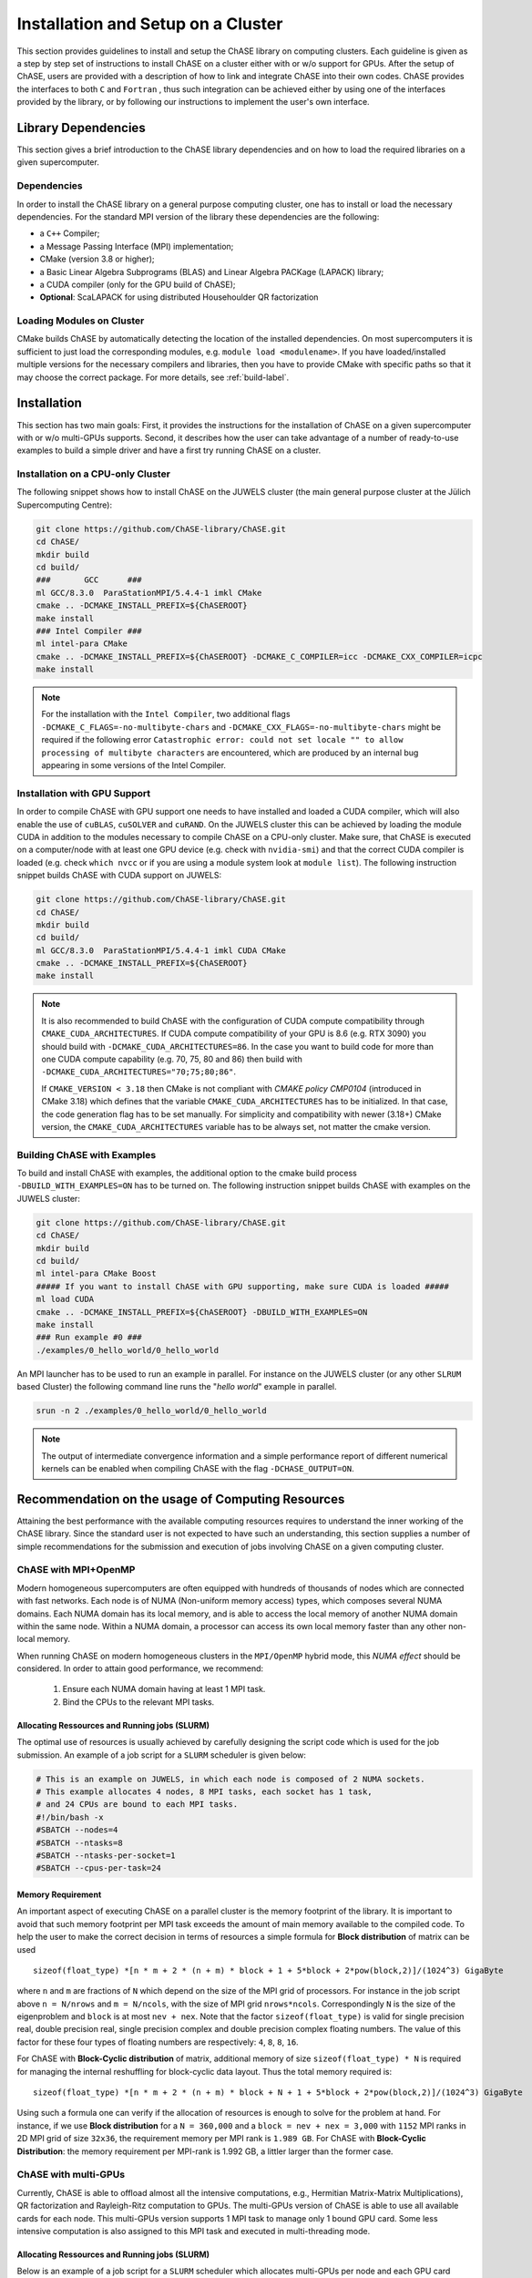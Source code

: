 ************************************
Installation and Setup on a Cluster
************************************

This section provides guidelines to install and setup the ChASE
library on computing clusters.
Each guideline is given as a step by step set of instructions to install ChASE on a
cluster either with or w/o support for GPUs. After the setup of ChASE,
users are provided with a description of how 
to link and integrate ChASE into their own codes.
ChASE provides the interfaces to both ``C`` and ``Fortran`` , 
thus such integration can be achieved either by using one of the 
interfaces provided by the library, or by following our instructions
to implement the user's own interface.


Library Dependencies
====================

This section gives a brief introduction to the ChASE library dependencies and
on how to load the required libraries on a given supercomputer.


Dependencies
------------

In order to install the ChASE library on a general purpose computing cluster,
one has to install or load the necessary dependencies. For the standard MPI
version of the library these dependencies are the following:

* a ``C++`` Compiler;
* a Message Passing Interface (MPI) implementation;
* CMake (version 3.8 or higher);
* a Basic Linear Algebra Subprograms (BLAS) and Linear Algebra PACKage (LAPACK) library;
* a CUDA compiler (only for the GPU build of ChASE);
* **Optional**: ScaLAPACK for using distributed Househoulder QR factorization

Loading Modules on Cluster
---------------------------

CMake builds ChASE by automatically detecting the location of the
installed dependencies. On most supercomputers it is sufficient to
just load the corresponding modules, e.g. ``module load
<modulename>``. If you have loaded/installed multiple versions for the
necessary compilers and libraries, then you have to provide CMake with
specific paths so that it may choose the correct package. For more
details, see :ref:`build-label`.


Installation
=========================

This section has two main goals: First, it provides the instructions
for the installation of ChASE on a given supercomputer
with or w/o multi-GPUs supports. Second, it describes how the user can
take advantage of a number of ready-to-use examples to build a 
simple driver and have a first try running ChASE on a cluster.

Installation on a CPU-only Cluster
------------------------------------


The following snippet shows how to install ChASE on the JUWELS cluster
(the main general purpose cluster at the Jülich Supercomputing Centre):

.. code-block:: console

  git clone https://github.com/ChASE-library/ChASE.git
  cd ChASE/
  mkdir build
  cd build/
  ###       GCC      ###
  ml GCC/8.3.0  ParaStationMPI/5.4.4-1 imkl CMake
  cmake .. -DCMAKE_INSTALL_PREFIX=${ChASEROOT}
  make install
  ### Intel Compiler ###
  ml intel-para CMake
  cmake .. -DCMAKE_INSTALL_PREFIX=${ChASEROOT} -DCMAKE_C_COMPILER=icc -DCMAKE_CXX_COMPILER=icpc
  make install

.. note::

  For the installation with the ``Intel Compiler``, two additional flags ``-DCMAKE_C_FLAGS=-no-multibyte-chars`` and ``-DCMAKE_CXX_FLAGS=-no-multibyte-chars`` might be required if
  the following error ``Catastrophic error: could not set locale "" to
  allow processing of multibyte characters`` are encountered, which are produced by an internal
  bug appearing in some versions of the Intel Compiler.

Installation with GPU Support
------------------------------------

In order to compile ChASE with GPU support one needs to have installed
and loaded a CUDA compiler, which will also enable the use of
``cuBLAS``, ``cuSOLVER`` and ``cuRAND``. On the JUWELS cluster this can
be achieved by loading the module CUDA in addition to the
modules necessary to compile ChASE on a CPU-only cluster. Make sure, that
ChASE is executed on a computer/node with at least one GPU device
(e.g. check with ``nvidia-smi``) and that the correct  CUDA
compiler is loaded (e.g. check ``which nvcc`` or if you are using a module system
look at ``module list``). The following instruction snippet builds ChASE with CUDA
support on JUWELS:

.. code-block:: console

  git clone https://github.com/ChASE-library/ChASE.git
  cd ChASE/
  mkdir build
  cd build/
  ml GCC/8.3.0  ParaStationMPI/5.4.4-1 imkl CUDA CMake
  cmake .. -DCMAKE_INSTALL_PREFIX=${ChASEROOT}
  make install


.. note::
  It is also recommended to build ChASE with the configuration of CUDA compute compatibility through ``CMAKE_CUDA_ARCHITECTURES``. If CUDA compute compatibility of your GPU is 8.6 (e.g. RTX 3090) you should build with ``-DCMAKE_CUDA_ARCHITECTURES=86``. In the case you want to build code for more than one CUDA compute capability (e.g. 70, 75, 80 and 86) then build with ``-DCMAKE_CUDA_ARCHITECTURES="70;75;80;86"``.

  If ``CMAKE_VERSION < 3.18`` then CMake is not compliant with *CMAKE policy CMP0104* (introduced 
  in CMake 3.18) which defines that the variable ``CMAKE_CUDA_ARCHITECTURES`` has to be initialized. In that case, the code generation flag has to be set manually. 
  For simplicity and compatibility with newer (3.18+) CMake version, the ``CMAKE_CUDA_ARCHITECTURES`` variable has to be always set, not matter the cmake version.


Building ChASE with Examples
---------------------------------

To build and install ChASE with examples, the 
additional option to the cmake build process
``-DBUILD_WITH_EXAMPLES=ON`` has to be turned on. The following
instruction snippet builds ChASE with
examples on the JUWELS cluster:

.. code-block:: console

  git clone https://github.com/ChASE-library/ChASE.git
  cd ChASE/
  mkdir build
  cd build/
  ml intel-para CMake Boost
  ##### If you want to install ChASE with GPU supporting, make sure CUDA is loaded #####
  ml load CUDA
  cmake .. -DCMAKE_INSTALL_PREFIX=${ChASEROOT} -DBUILD_WITH_EXAMPLES=ON
  make install
  ### Run example #0 ###
  ./examples/0_hello_world/0_hello_world

An MPI launcher has to be used to run an example in parallel. For
instance on the JUWELS cluster (or any other ``SLRUM`` based Cluster)
the following command line runs the "`hello world`" example in parallel.

.. code-block:: console

  srun -n 2 ./examples/0_hello_world/0_hello_world


.. note::
  The output of intermediate convergence information and a simple performance report of 
  different numerical kernels can be enabled when compiling ChASE with the flag ``-DCHASE_OUTPUT=ON``.

Recommendation on the usage of Computing Resources
====================================================

Attaining the best performance with the available computing resources
requires to understand the inner working of the ChASE library. Since
the standard user is not expected to have such an understanding, this section
supplies a number of simple recommendations for the submission and
execution of jobs involving ChASE on a given computing cluster.

ChASE with MPI+OpenMP
---------------------

Modern homogeneous supercomputers are often equipped with hundreds of thousands of nodes which
are connected with fast networks. Each node is of NUMA (Non-uniform memory access) types, which
composes several NUMA domains. Each NUMA domain has its local memory, and is able to access the
local memory of another NUMA domain within the same node. Within a
NUMA domain, a processor can access
its own local memory faster than any other non-local memory.

When running ChASE on modern homogeneous clusters in the ``MPI/OpenMP`` hybrid mode, this `NUMA effect`
should be considered. In order to attain good performance, we recommend:

    1. Ensure each NUMA domain having at least 1 MPI task.
    
    2. Bind the CPUs to the relevant MPI tasks.


Allocating Ressources and Running jobs (SLURM)
^^^^^^^^^^^^^^^^^^^^^^^^^^^^^^^^^^^^^^^^^^^^^^^^

The optimal use of resources is usually achieved by carefully
designing the script code which is used for the job submission. An
example of a job script for a  ``SLURM`` scheduler is given below:

.. code-block:: bash

    # This is an example on JUWELS, in which each node is composed of 2 NUMA sockets.
    # This example allocates 4 nodes, 8 MPI tasks, each socket has 1 task,
    # and 24 CPUs are bound to each MPI tasks.
    #!/bin/bash -x
    #SBATCH --nodes=4
    #SBATCH --ntasks=8
    #SBATCH --ntasks-per-socket=1
    #SBATCH --cpus-per-task=24

Memory Requirement
^^^^^^^^^^^^^^^^^^^^^^^^^^^^^^^^^^

An important aspect of executing ChASE on a parallel cluster is the
memory footprint of the library. It is important to avoid that such
memory footprint per MPI task exceeds the amount of main memory
available to the compiled code. To help the user to make the correct
decision in terms of resources a simple formula for **Block distribution** of matrix can be used ::

  sizeof(float_type) *[n * m + 2 * (n + m) * block + 1 + 5*block + 2*pow(block,2)]/(1024^3) GigaByte

where ``n`` and ``m`` are fractions of ``N`` which depend on the size
of the MPI grid of processors. For instance in the job script above
``n = N/nrows`` and ``m = N/ncols``, with the size of MPI grid ``nrows*ncols``. 
Correspondingly ``N`` is
the size of the eigenproblem and ``block`` is at most ``nev + nex``.
Note that the factor ``sizeof(float_type)`` is valid for single precision real,
double precision real, single precision complex and double precision complex floating numbers.
The value of this factor for these four types of floating numbers are respectively:
``4``, ``8``, ``8``, ``16``.

For ChASE with **Block-Cyclic distribution** of matrix, additional memory of
size ``sizeof(float_type) * N`` is required for managing the internal reshuffling
for block-cyclic data layout. Thus the total memory required is::

  sizeof(float_type) *[n * m + 2 * (n + m) * block + N + 1 + 5*block + 2*pow(block,2)]/(1024^3) GigaByte


Using such a formula one can verify if the allocation of
resources is enough to solve for the problem at hand. For instance, if we use **Block distribution**
for a ``N = 360,000`` and a ``block = nev + nex = 3,000`` with ``1152`` MPI ranks in 2D MPI grid of size ``32x36``, 
the requirement memory per MPI rank is ``1.989 GB``. For ChASE with **Block-Cyclic Distribution**: the memory requirement per MPI-rank
is 1.992 GB, a littler larger than the former case.


ChASE with multi-GPUs
---------------------

Currently, ChASE is able to offload almost all the intensive computations, e.g., Hermitian Matrix-Matrix 
Multiplications), QR factorization and Rayleigh-Ritz computation to GPUs. 
The multi-GPUs version of ChASE is able to use all available cards for
each node. This multi-GPUs version supports 1 MPI task
to manage only 1 bound GPU card. Some less intensive computation is also assigned to this MPI task and executed
in multi-threading mode.

Allocating Ressources and Running jobs (SLURM)
^^^^^^^^^^^^^^^^^^^^^^^^^^^^^^^^^^^^^^^^^^^^^^^^

Below is an example of a job script for a ``SLURM`` scheduler which allocates
multi-GPUs per node and each GPU card bound to 1 MPI task:

.. code-block:: bash

    # This is an example on the JUWELS GPU partition, in which each node has 4 V100 NVIDIA GPUs.
    # This example allocates 4 nodes, 16 MPI tasks, each node has 4 task,
    # and 4 GPUs per node, each GPU card is bound to 1 MPI task.
    #!/bin/bash -x
    #SBATCH --nodes=4
    #SBATCH --ntasks=16
    #SBATCH --ntasks-per-node=4
    #SBATCH --cpus-per-task=24
    #SBATCH --gres=gpu:4


Estimating Memory Requirement
^^^^^^^^^^^^^^^^^^^^^^^^^^^^^^^^^^

For ChASE with multi-GPUs using both **Block distribution** and **Block-Cyclic distribution**
of matrix, the  memory requirement per GPU is always ::

  sizeof(float_type) *[n * m + 2 * (n + m) * block + 1 + 5*block + 2*pow(block,2)]/(1024^3) GigaByte

.. warning::

    The estimation of memory requirement is only based on the algorithmic aspects of ChASE. The buffer and memory requirement of libraries such as ``MPI`` has not been considered. So despite the provided formulas to calculate the memory consumption, some combination of MPI libraries (e.g., ParastationMPI) could lead to the crash of ChASE with ``out of memory`` even if the memory available is within the estimated bounds. 



